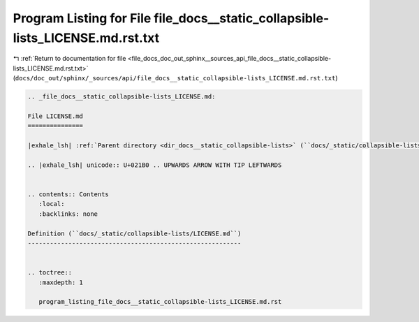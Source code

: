 
.. _program_listing_file_docs_doc_out_sphinx__sources_api_file_docs__static_collapsible-lists_LICENSE.md.rst.txt:

Program Listing for File file_docs__static_collapsible-lists_LICENSE.md.rst.txt
===============================================================================

|exhale_lsh| :ref:`Return to documentation for file <file_docs_doc_out_sphinx__sources_api_file_docs__static_collapsible-lists_LICENSE.md.rst.txt>` (``docs/doc_out/sphinx/_sources/api/file_docs__static_collapsible-lists_LICENSE.md.rst.txt``)

.. |exhale_lsh| unicode:: U+021B0 .. UPWARDS ARROW WITH TIP LEFTWARDS

.. code-block:: cpp

   
   .. _file_docs__static_collapsible-lists_LICENSE.md:
   
   File LICENSE.md
   ===============
   
   |exhale_lsh| :ref:`Parent directory <dir_docs__static_collapsible-lists>` (``docs/_static/collapsible-lists``)
   
   .. |exhale_lsh| unicode:: U+021B0 .. UPWARDS ARROW WITH TIP LEFTWARDS
   
   
   .. contents:: Contents
      :local:
      :backlinks: none
   
   Definition (``docs/_static/collapsible-lists/LICENSE.md``)
   ----------------------------------------------------------
   
   
   .. toctree::
      :maxdepth: 1
   
      program_listing_file_docs__static_collapsible-lists_LICENSE.md.rst
   
   
   
   
   
   
   
   
   
